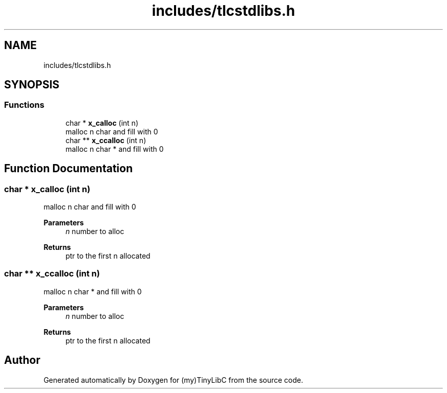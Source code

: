 .TH "includes/tlcstdlibs.h" 3 "Fri Jul 22 2022" "Version 0.0.1" "(my)TinyLibC" \" -*- nroff -*-
.ad l
.nh
.SH NAME
includes/tlcstdlibs.h
.SH SYNOPSIS
.br
.PP
.SS "Functions"

.in +1c
.ti -1c
.RI "char * \fBx_calloc\fP (int n)"
.br
.RI "malloc n char and fill with 0 "
.ti -1c
.RI "char ** \fBx_ccalloc\fP (int n)"
.br
.RI "malloc n char * and fill with 0 "
.in -1c
.SH "Function Documentation"
.PP 
.SS "char * x_calloc (int n)"

.PP
malloc n char and fill with 0 
.PP
\fBParameters\fP
.RS 4
\fIn\fP number to alloc
.RE
.PP
\fBReturns\fP
.RS 4
ptr to the first n allocated 
.RE
.PP

.SS "char ** x_ccalloc (int n)"

.PP
malloc n char * and fill with 0 
.PP
\fBParameters\fP
.RS 4
\fIn\fP number to alloc
.RE
.PP
\fBReturns\fP
.RS 4
ptr to the first n allocated 
.RE
.PP

.SH "Author"
.PP 
Generated automatically by Doxygen for (my)TinyLibC from the source code\&.
